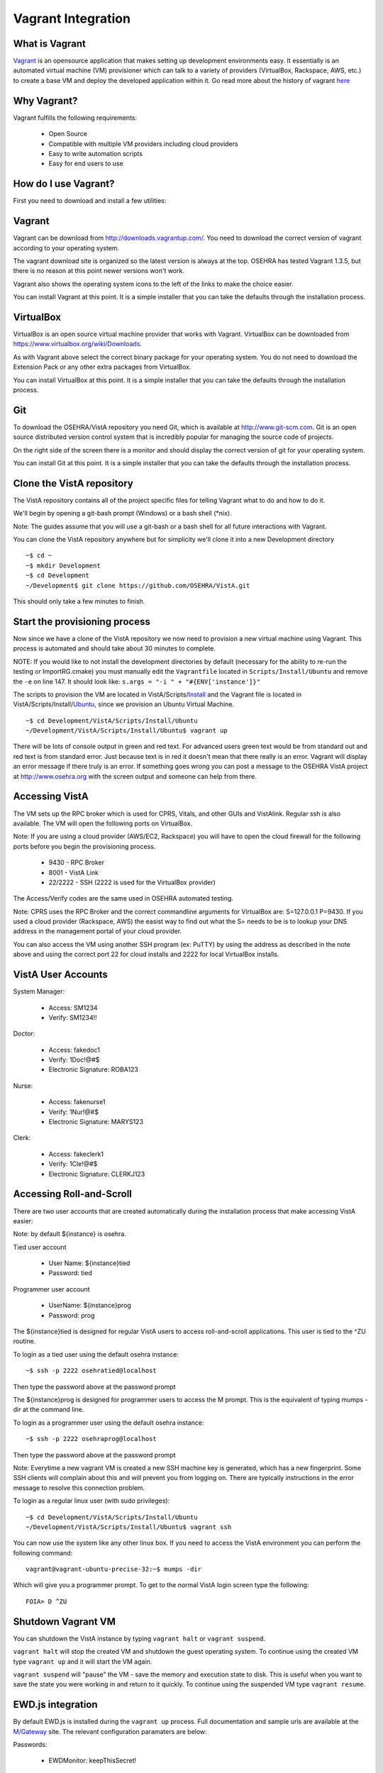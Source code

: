 ===================
Vagrant Integration
===================

What is Vagrant
---------------

.. role:: usertype
    :class: usertype

Vagrant_ is an opensource application that makes setting up development
environments easy. It essentially is an automated virtual machine (VM)
provisioner which can talk to a variety of providers (VirtualBox, Rackspace,
AWS, etc.) to create a base VM and deploy the developed application within it.
Go read more about the history of vagrant here_

Why Vagrant?
------------

Vagrant fulfills the following requirements:

 * Open Source

 * Compatible with multiple VM providers including cloud providers

 * Easy to write automation scripts

 * Easy for end users to use

How do I use Vagrant?
---------------------

First you need to download and install a few utilities:

Vagrant
-------

Vagrant can be download from http://downloads.vagrantup.com/. You need to
download the correct version of vagrant according to your operating system.

The vagrant download site is organized so the latest version is always at the
top. OSEHRA has tested Vagrant 1.3.5, but there is no reason at this point
newer versions won't work.

Vagrant also shows the operating system icons to the left of the links to make
the choice easier.

You can install Vagrant at this point. It is a simple installer that you can
take the defaults through the installation process.

VirtualBox
----------

VirtualBox is an open source virtual machine provider that works with Vagrant.
VirtualBox can be downloaded from https://www.virtualbox.org/wiki/Downloads.

As with Vagrant above select the correct binary package for your operating
system. You do not need to download the Extension Pack or any other extra
packages from VirtualBox.

You can install VirtualBox at this point. It is a simple installer that you can
take the defaults through the installation process.

Git
---

To download the OSEHRA/VistA repository you need Git, which is available at
http://www.git-scm.com. Git is an open source distributed version control
system that is incredibly popular for managing the source code of projects.

On the right side of the screen there is a monitor and should display the
correct version of git for your operating system.

You can install Git at this point. It is a simple installer that you can take
the defaults through the installation process.

Clone the VistA repository
--------------------------

The VistA repository contains all of the project specific files for telling
Vagrant what to do and how to do it.

We'll begin by opening a git-bash prompt (Windows) or a bash shell (\*nix).

Note: The guides assume that you will use a git-bash or a bash shell for
all future interactions with Vagrant.

You can clone the VistA repository anywhere but for simplicity we'll clone it
into a new Development directory

.. parsed-literal::

    ~$ :usertype:`cd ~`
    ~$ :usertype:`mkdir Development`
    ~$ :usertype:`cd Development`
    ~/Development$ :usertype:`git clone https://github.com/OSEHRA/VistA.git`

This should only take a few minutes to finish.

Start the provisioning process
------------------------------

Now since we have a clone of the VistA repository we now need to provision a
new virtual machine using Vagrant. This process is automated and should take
about 30 minutes to complete.

NOTE: If you would like to not install the development directories by default
(necessary for the ability to re-run the testing or ImportRG.cmake) you must
manually edit the ``Vagrantfile`` located in ``Scripts/Install/Ubuntu`` and
remove the ``-e`` on line 147. It should look like:
``s.args = "-i " + "#{ENV['instance']}"``

The scripts to provision the VM are located in VistA/Scripts/Install_ and the
Vagrant file is located in VistA/Scripts/Install/Ubuntu_, since we provision an
Ubuntu Virtual Machine.

.. parsed-literal::
    ~$ :usertype:`cd Development/VistA/Scripts/Install/Ubuntu`
    ~/Development/VistA/Scripts/Install/Ubuntu$ :usertype:`vagrant up`

There will be lots of console output in green and red text. For advanced users
green text would be from standard out and red text is from standard error. Just
because text is in red it doesn't mean that there really is an error. Vagrant
will display an error message if there truly is an error. If something goes
wrong you can post a message to the OSEHRA VistA project at
http://www.osehra.org with the screen output and someone can help from there.

Accessing VistA
---------------

The VM sets up the RPC broker which is used for CPRS, Vitals, and other GUIs
and VistAlink. Regular ssh is also available. The VM will open the following
ports on VirtualBox.

Note: If you are using a cloud provider (AWS/EC2, Rackspace) you will have to
open the cloud firewall for the following ports before you begin the
provisioning process.

 * 9430 - RPC Broker

 * 8001 - VistA Link

 * 22/2222 - SSH (2222 is used for the VirtualBox provider)

The Access/Verify codes are the same used in OSEHRA automated testing.

Note: CPRS uses the RPC Broker and the correct commandline arguments for
VirtualBox are: S=127.0.0.1 P=9430. If you used a cloud provider
(Rackspace, AWS) the easist way to find out what the S= needs to be is to lookup
your DNS address in the management portal of your cloud provider.

You can also access the VM using another SSH program (ex: PuTTY) by using the
address as described in the note above and using the correct port 22 for cloud
installs and 2222 for local VirtualBox installs.

VistA User Accounts
-------------------

System Manager:

 * Access: SM1234

 * Verify: SM1234!!

Doctor:

 * Access: fakedoc1

 * Verify: 1Doc!@#$

 * Electronic Signature: ROBA123

Nurse:

 * Access: fakenurse1

 * Verify: 1Nur!@#$

 * Electronic Signature: MARYS123

Clerk:

 * Access: fakeclerk1

 * Verify: 1Cle!@#$

 * Electronic Signature: CLERKJ123

Accessing Roll-and-Scroll
-------------------------

There are two user accounts that are created automatically during the
installation process that make accessing VistA easier:

Note: by default ${instance} is osehra.

Tied user account

 * User Name: ${instance}tied

 * Password: tied

Programmer user account

 * UserName: ${instance}prog

 * Password: prog

The ${instance}tied is designed for regular VistA users to access
roll-and-scroll applications. This user is tied to the ^ZU routine.

To login as a tied user using the default osehra instance:

.. parsed-literal::

    ~$ :usertype:`ssh -p 2222 osehratied@localhost`

Then type the password above at the password prompt

The ${instance}prog is designed for programmer users to access the M prompt.
This is the equivalent of typing mumps -dir at the command line.

To login as a programmer user using the default osehra instance:

.. parsed-literal::

    ~$ :usertype:`ssh -p 2222 osehraprog@localhost`

Then type the password above at the password prompt

Note: Everytime a new vagrant VM is created a new SSH machine key is generated,
which has a new fingerprint. Some SSH clients will complain about this and will
prevent you from logging on. There are typically instructions in the error
message to resolve this connection problem.

To login as a regular linux user (with sudo privileges):

.. parsed-literal::

    ~$ :usertype:`cd Development/VistA/Scripts/Install/Ubuntu`
    ~/Development/VistA/Scripts/Install/Ubuntu$ :usertype:`vagrant ssh`

You can now use the system like any other linux box. If you need to access the
VistA environment you can perform the following command:

.. parsed-literal::

    vagrant\@vagrant-ubuntu-precise-32:~$ :usertype:`mumps -dir`

Which will give you a programmer prompt. To get to the normal VistA login
screen type the following:

.. parsed-literal::

    FOIA> :usertype:`D ^ZU`

Shutdown Vagrant VM
-------------------

You can shutdown the VistA instance by typing ``vagrant halt`` or ``vagrant suspend``.

``vagrant halt`` will stop the created VM and shutdown the guest operating
system. To continue using the created VM type ``vagrant up`` and it will start
the VM again.

``vagrant suspend`` will "pause" the VM - save the memory and execution state
to disk. This is useful when you want to save the state you were working in
and return to it quickly. To continue using the suspended VM type
``vagrant resume``.

EWD.js integration
------------------

By default EWD.js is installed during the ``vagrant up`` process. Full
documentation and sample urls are available at the `M/Gateway`_ site. The
relevant configuration paramaters are below:

Passwords:

  * EWDMonitor: keepThisSecret!

Ports:

 * EWD.js: 8080 (https)

 * EWDRest: 8000 (https)

Services:

 * EWD.js: ${instance}vista-ewdjs

   * Note: this controls both EWDRest and EWD.js

To control the EWD service type:

.. parsed-literal::

     ~$ :usertype:`sudo service ${instance}vista-ewdjs {start,stop,restart}`

Where ${instance} is the name of the instance and {start,stop,restart} is the
function you want to perform.

Technical Details
-----------------

All of the magic happens in two files:

 * Vagrantfile_

 * autoInstaller.sh_

Vagrantfile
-----------

The Vagrantfile is what tells Vagrant what to do. This contains configuration
for the base Virtual Machine that will be created, for example Ubuntu 12.04
LTS, and where to get it. The Vagrantfile also contains information about the
provisioner to use (shell, chef, puppet, etc.) to use, what order, and where
the files are. Currently only the shell provisioner is used.

For more information about Vagrantfiles read the Vagrant documentation located
at http://docs.vagrantup.com/v2/vagrantfile/index.html

autoInstaller.sh
----------------

This is the script that is used by the shell provisioner. It does what the
label says - it automatically installs VistA onto a machine. This is a
non-interactive (automated) installer that will ensure the prerequsites are met
(CMake, git, etc.), install GT.M, create a VistA instance, run a dashboard
build - which will import all of the VistA routines and globals into the`
created VistA instance and will run a series of baseline tests, which will also
populate some test data into the system.

autoInstaller.sh basically chains together the scripts contained within the
parent directories in the correct order.

.. _Vagrant: http://www.vagrantup.com
.. _here: http://www.vagrantup.com/about.html
.. _Vagrantfile: https://github.com/OSEHRA/VistA/blob/master/Scripts/Install/Ubuntu/Vagrantfile
.. _autoInstaller.sh: https://github.com/OSEHRA/VistA/blob/master/Scripts/Install/Ubuntu/autoInstaller.sh
.. _Install: https://github.com/OSEHRA/VistA/tree/master/Scripts/Install
.. _Ubuntu: https://github.com/OSEHRA/VistA/tree/master/Scripts/Install/Ubuntu
.. _`M/Gateway`: http://gradvs1.mgateway.com/download/EWDjs.pdf
